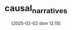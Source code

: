 :PROPERTIES:
:ID:       3dfead51-0655-41df-b411-773c706215b1
:END:
#+title:      causal_narratives
#+date:       [2025-02-02 dom 12:15]
#+filetags:   :placeholder:
#+identifier: 20250202T121503
#+HUGO_TAGS: placeholder
#+BIBLIOGRAPHY: ~/Org/zotero_refs.bib
#+OPTIONS: num:nil ^:{} toc:nil
